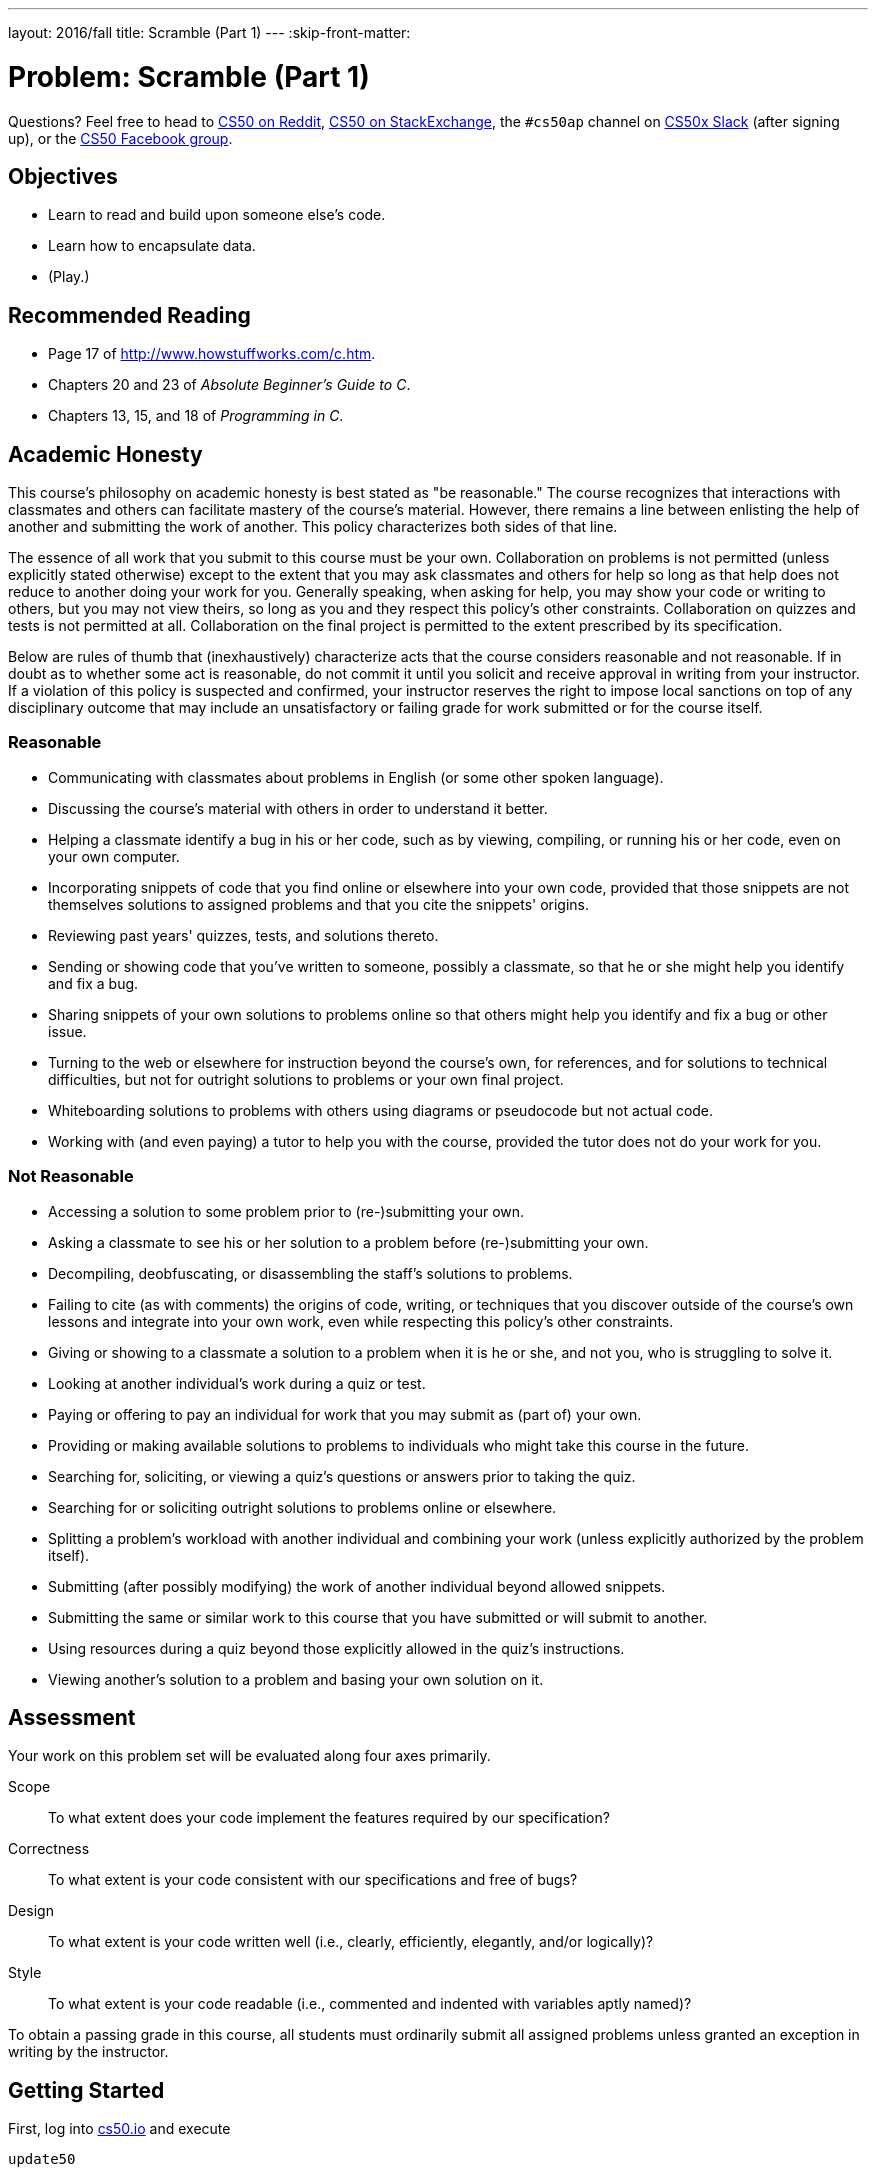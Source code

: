 ---
layout: 2016/fall
title: Scramble (Part 1)
---
:skip-front-matter:

= Problem: Scramble (Part 1)

Questions? Feel free to head to https://www.reddit.com/r/cs50[CS50 on Reddit], http://cs50.stackexchange.com[CS50 on StackExchange], the `#cs50ap` channel on https://cs50x.slack.com[CS50x Slack] (after signing up), or the https://www.facebook.com/groups/cs50[CS50 Facebook group].

== Objectives

* Learn to read and build upon someone else's code.
* Learn how to encapsulate data.
* (Play.)

== Recommended Reading

* Page 17 of http://www.howstuffworks.com/c.htm.
* Chapters 20 and 23 of _Absolute Beginner's Guide to C_.
* Chapters 13, 15, and 18 of _Programming in C_.

== Academic Honesty

This course's philosophy on academic honesty is best stated as "be reasonable." The course recognizes that interactions with classmates and others can facilitate mastery of the course's material. However, there remains a line between enlisting the help of another and submitting the work of another. This policy characterizes both sides of that line.

The essence of all work that you submit to this course must be your own. Collaboration on problems is not permitted (unless explicitly stated otherwise) except to the extent that you may ask classmates and others for help so long as that help does not reduce to another doing your work for you. Generally speaking, when asking for help, you may show your code or writing to others, but you may not view theirs, so long as you and they respect this policy's other constraints. Collaboration on quizzes and tests is not permitted at all. Collaboration on the final project is permitted to the extent prescribed by its specification.

Below are rules of thumb that (inexhaustively) characterize acts that the course considers reasonable and not reasonable. If in doubt as to whether some act is reasonable, do not commit it until you solicit and receive approval in writing from your instructor. If a violation of this policy is suspected and confirmed, your instructor reserves the right to impose local sanctions on top of any disciplinary outcome that may include an unsatisfactory or failing grade for work submitted or for the course itself.

=== Reasonable

* Communicating with classmates about problems in English (or some other spoken language).
* Discussing the course's material with others in order to understand it better.
* Helping a classmate identify a bug in his or her code, such as by viewing, compiling, or running his or her code, even on your own computer.
* Incorporating snippets of code that you find online or elsewhere into your own code, provided that those snippets are not themselves solutions to assigned problems and that you cite the snippets' origins.
* Reviewing past years' quizzes, tests, and solutions thereto.
* Sending or showing code that you've written to someone, possibly a classmate, so that he or she might help you identify and fix a bug.
* Sharing snippets of your own solutions to problems online so that others might help you identify and fix a bug or other issue.
* Turning to the web or elsewhere for instruction beyond the course's own, for references, and for solutions to technical difficulties, but not for outright solutions to problems or your own final project.
* Whiteboarding solutions to problems with others using diagrams or pseudocode but not actual code.
* Working with (and even paying) a tutor to help you with the course, provided the tutor does not do your work for you.

=== Not Reasonable

* Accessing a solution to some problem prior to (re-)submitting your own.
* Asking a classmate to see his or her solution to a problem before (re-)submitting your own.
* Decompiling, deobfuscating, or disassembling the staff's solutions to problems.
* Failing to cite (as with comments) the origins of code, writing, or techniques that you discover outside of the course's own lessons and integrate into your own work, even while respecting this policy's other constraints.
* Giving or showing to a classmate a solution to a problem when it is he or she, and not you, who is struggling to solve it.
* Looking at another individual's work during a quiz or test.
* Paying or offering to pay an individual for work that you may submit as (part of) your own.
* Providing or making available solutions to problems to individuals who might take this course in the future.
* Searching for, soliciting, or viewing a quiz's questions or answers prior to taking the quiz.
* Searching for or soliciting outright solutions to problems online or elsewhere.
* Splitting a problem's workload with another individual and combining your work (unless explicitly authorized by the problem itself).
* Submitting (after possibly modifying) the work of another individual beyond allowed snippets.
* Submitting the same or similar work to this course that you have submitted or will submit to another.
* Using resources during a quiz beyond those explicitly allowed in the quiz's instructions.
* Viewing another's solution to a problem and basing your own solution on it.

== Assessment

Your work on this problem set will be evaluated along four axes primarily.

Scope::
 To what extent does your code implement the features required by our specification?
Correctness::
 To what extent is your code consistent with our specifications and free of bugs?
Design::
 To what extent is your code written well (i.e., clearly, efficiently, elegantly, and/or logically)?
Style::
 To what extent is your code readable (i.e., commented and indented with variables aptly named)?

To obtain a passing grade in this course, all students must ordinarily submit all assigned problems unless granted an exception in writing by the instructor.

== Getting Started

First, log into https://cs50.io/[cs50.io] and execute

[source,bash]
----
update50
----

within a terminal window to make sure your workspace is up-to-date. 

Then, execute

[source,bash]
----
cd ~/workspace/chapter3
----

at your prompt to ensure that you're inside of `chapter3` (which is inside of `workspace` which is inside of your home directory). Then execute

[source,bash]
----
wget http://docs.cs50.net/2016/x/ap/problems/scramble/1/scramble.zip
----

to download this problem's distro. Unzip the ZIP file (remember how?) and then delete the ZIP file from your `chapter3` directory. Navigate into your newly-created `scramble` directory (remember how?) and type:

[source,bash]
----
ls
----

You should see that your directory contains two files.

[source,bash]
----
scramble.c  words.txt
----

== Scramblin'

Scramble wasfootnote:[The game is probably more commonly known--as of this writing--as "Word Streak with Friends".] a game, popular on smartphones, that challenges you to find as many words as possible in a 4x4 grid of letters before a timer expires. Each pair of letters in a word can be adjacent horizontally, vertically, or diagonally. Below, for instance, is what the modern version of the game looks like on an Android phone. 

image::scramble.png[Scramble]

Present are words like `THIS`, `SING`, `GEAR`, `HIS`, `RED`, along with many other words.

In your terminal prompt, execute:

[source,bash]
----
~cs50/chapter3/scramble
----

in order to try out the staff's implementation of `scramble`. You should see a 4x4 grid filled with letters. As soon as you spot a word, type it and hit Enter. If it's indeed a word in the grid (and in a dictionary of English words), your score will increase 1 point for each letter in the word. (Good job!) By default, you'll have 30 seconds to find as many words as you can. You won't see the clock ticking, but each time you input a word, you'll see how many seconds you have left. As soon as time's run out, you'll be allowed to type one last word. (To quit the game early, hit ctrl-c.)

Now execute again:

[source,bash]
----
~cs50/chapter3/scramble
----

Odds are the grid of letters changed? That's because the distribution code uses `rand`. But what if you don't want the grid's letters to change each time you run `scramble`, particularly while debugging? No problem, simply execute

[source,bash]
----
~cs50/chapter3/scramble 1
----

to play grid #1, or

[source,bash]
----
~cs50/chapter3/scramble 2
----

to play grid #2, etc. That otherwise optional command-line arguments will be used as a "seed" for `rand` in order to perturb its output.

== Perusin'

Time to take a break from playing! Open up `scramble.c`. The challenge at hand in this problem is to complete this game's implementation. But first, let's take a tour.

Notice first that atop `scramble.c` are a bunch of constants. Take note of the comments above each. Recall that declaring as constants values that you intend to use multiple times throughout 
your code tends to be good practice, so that you can change the value as needed in a single place.

Next, below those constants are some global variables. Global variables tend to be frowned upon (because there's usually a cleaner way to achieve some goal). But when the sole purpose of a file is to implement some program, as is the case here with `scramble.c`, it's not unreasonable to use globals to avoid passing around particularly important values again and again among several functions. For instance, we've declared `grid` as a global simply because so many functions will need access to it anyway, as you'll eventually see.

Notice next how we've utilized `typedef` and `struct` (both of which are quite new!) to declare our very own data type called `word`, inside of which is a `bool` and an array. We'll use a whole bunch of those structures in order to keep track of the words in that dictionary you downloaded (and whether the user has found them on the grid). Soon enough, we'll learn more about the `struct` keyword and how to create our own data types. For now, take for granted that it's possible, and consider it a sneak preview of things to come.

Below `word`, meanwhile, is `dictionary`, which we've declared as a `struct` without using `typedef`. The result is that this program will have just one `dictionary` structure, inside of which is an `int` and an array of many elements of type `word`.

Consider the prototypes below `dictionary` a sneak preview of the functions to come!

Incidentally, take care not to change any code related to `logfile`, which we use to automate some tests of your code!

Next read through `main`, focusing first on the comments and then on the code. If unsure at first glance what some line does, take some time to figure it out. It'll be a lot easier to write new 
code if you understand the code that's already there! If unfamiliar with some function, try to find it on CS50 Reference, else consult its "man page." 

For instance, to pull up the manual for `atoi`, execute the below.footnote:[On occasion, you may need to execute `man 2 function` or `man 3 function`, where `function` is some function's name, lest you pull up the manual for a Linux command as opposed to a C function. For instance, the `man` page for C's `printf` is in (chapter) 3 and not 1, which is the default if you don't specify a chapter explicitly.]

[source,bash]
----
man atoi
----

Notice, incidentally, how we're utilizing some "ANSI color codes" in main in order to output red text when the game's timer expires. They're a bit cryptic, to be sure, but pretty easy to use. See http://pueblo.sourceforge.net/doc/manual/ansi_color_codes.html[this link] for other colors.

Also, while debugging your program, you might want to comment out the call to `clear` in `main` so that you can see everything printed by `printf`, without anything disappearing.

Next read through each of the functions below `main`. Don't fret if you don't understand `find` and `crawl`, but do take a stab at reading through them. It turns out that `crawl` implements a 
"recursive" algorithm (whereby `crawl` calls itself) that searches the grid horizontally, vertically, and diagonally for a particular word, "marking" letters temporarily as it visits them so that it doesn't accidentally get caught in an infinite loop.

Meanwhile, `initialize` might look a bit intimidating, but spend some time figuring out how it goes about initializing the grid with a distribution of letters. The `man` page for `rand` (albeit a bit cryptic itself) might help you figure out all the arithmetic.

Finally, `load` definitely has some new syntax, particularly `FILE`. We'll revisit `FILE` and more in the weeks to come. For now, know that `load` simply loads a whole bunch of words, one per line, from a file into an array.

Hm, it seems we forgotfootnote:[Has the conceit of us "forgetting" to do certain things gotten old yet?] to implement `draw`, `lookup`, and `scramble`. Oops!

== Codin'

Suffice it to say we need your help finishing this implementation of `scramble`! And just a couple other favors, too, if you don't mind!

* Complete the implementation of `draw` (using some loops and `printf`) in such a way that `grid[i][j]` represents the letter in row `i`, column `j`. You're welcome to stray from the aesthetics of the staff's own solution.
* Complete the implementation of `lookup` in such a way that the function returns `true` if and only if `word` is in `dictionary`. Odds are you can do better than linear search. Be sure to also mark the word's `found` attribute to be `true` also, to prevent users from scoring the same word multiple times! 
* Complete the implementation of `scramble` (the function) in such a way that the grid is **rotated** 90 degrees clockwise anytime the user types ``SCRAMBLE``, per the comments therein.  Note that this feature doesn't affect the words in the grid; it simply lets the user see them from different perspective.
* By default, the distribution code is case-sensitive, whereby if `FOO` is in dictionary, the user must type `FOO`, not `foo`, in order to score. Alter `main` in such a way that the user can 
type `FOO` or `foo` (or even `FoO` or any other capitalization thereof) in order to score.

Now you can play (well, maybe after some debugging) your own version of `scramble`!

== How to Submit

//TODO

This was Scramble (Part 1).
